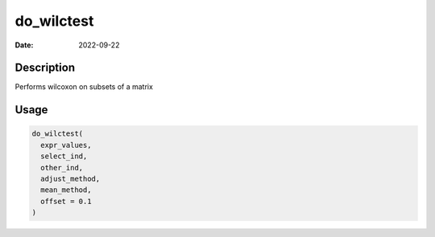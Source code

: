 ===========
do_wilctest
===========

:Date: 2022-09-22

Description
===========

Performs wilcoxon on subsets of a matrix

Usage
=====

.. code:: r

   do_wilctest(
     expr_values,
     select_ind,
     other_ind,
     adjust_method,
     mean_method,
     offset = 0.1
   )
